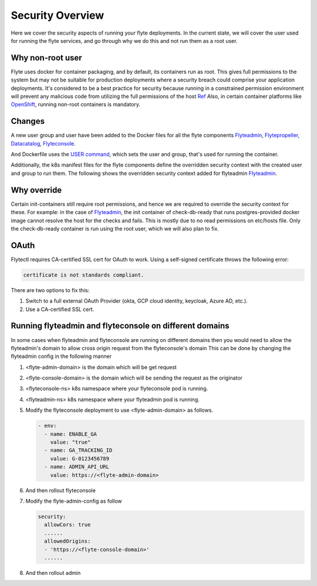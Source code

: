 .. _deployment-security-overview:

###################
Security Overview
###################

.. tags:: Kubernetes, Infrastructure, Advanced

Here we cover the security aspects of running your flyte deployments. In the current state, we will cover the user
used for running the flyte services, and go through why we do this and not run them as a root user.

*****************
Why non-root user
*****************
Flyte uses docker for container packaging, and by default, its containers run as root. This gives full
permissions to the system but may not be suitable for production deployments where a security breach could comprise your
application deployments.
It's considered to be a best practice for security because running in a constrained permission environment will prevent any
malicious code from utilizing the full permissions of the host `Ref <https://kubernetes.io/blog/2018/07/18/11-ways-not-to-get-hacked/#8-run-containers-as-a-non-root-user>`__
Also, in certain container platforms like `OpenShift <https://engineering.bitnami.com/articles/running-non-root-containers-on-openshift.html>`__, running non-root containers is mandatory.


*******
Changes
*******
A new user group and user have been added to the Docker files for all the flyte components
`Flyteadmin <https://github.com/flyteorg/flyteadmin/blob/master/Dockerfile>`__,
`Flytepropeller <https://github.com/flyteorg/flytepropeller/blob/master/Dockerfile>`__,
`Datacatalog <https://github.com/flyteorg/datacatalog/blob/master/Dockerfile>`__,
`Flyteconsole <https://github.com/flyteorg/flyteconsole/blob/master/Dockerfile>`__.

And Dockerfile uses the `USER command <https://docs.docker.com/engine/reference/builder/#user>`__, which sets the user
and group, that's used for running the container.

Additionally, the k8s manifest files for the flyte components define the overridden security context with the created
user and group to run them. The following shows the overridden security context added for flyteadmin
`Flyteadmin <https://github.com/flyteorg/flyte/blob/master/charts/flyte/templates/admin/deployment.yaml>`__.


************
Why override
************
Certain init-containers still require root permissions, and hence we are required to override the security
context for these.
For example: in the case of `Flyteadmin <https://github.com/flyteorg/flyte/blob/master/charts/flyte/templates/admin/deployment.yaml>`__,
the init container of check-db-ready that runs postgres-provided docker image cannot resolve the host for the checks and fails. This is mostly due to no read
permissions on etc/hosts file. Only the check-db-ready container is run using the root user, which we will also plan to fix.


************
OAuth
************
Flytectl requires CA-certified SSL cert for OAuth to work. Using a self-signed certificate throws the following error:

.. code-block::
    
    certificate is not standards compliant.

There are two options to fix this:

#. Switch to a full external OAuth Provider (okta, GCP cloud identity, keycloak, Azure AD, etc.).
#. Use a CA-certified SSL cert.

********************************************************
Running flyteadmin and flyteconsole on different domains
********************************************************
In some cases when flyteadmin and flyteconsole are running on different domains then you would need to allow the flyteadmin's domain to allow cross origin request from the flyteconsole's domain
This can be done by changing the flyteadmin config in the following manner

#. <flyte-admin-domain> is the domain which will be get request
#. <flyte-console-domain> is the domain which will be sending the request as the originator
#. <flyteconsole-ns> k8s namespace where your flyteconsole pod is running.
#. <flyteadmin-ns> k8s namespace where your flyteadmin pod is running.
#. Modify the flyteconsole deployment to use <flyte-admin-domain> as follows.

   .. prompt:: bash

      kubectl edit deployment flyteconsole -n <flyteconsole-ns>

   .. code-block::

      - env:
        - name: ENABLE_GA
          value: "true"
        - name: GA_TRACKING_ID
          value: G-0123456789
        - name: ADMIN_API_URL
          value: https://<flyte-admin-domain>

#. And then rollout flyteconsole

   .. prompt:: bash

      kubectl rollout restart deployment/flyteconsole -n <flyteconsole-ns>

#. Modify the flyte-admin-config as follow

   .. prompt:: bash

      kubectl edit configmap flyte-admin-config -n <flyteadmin-ns>

   .. code-block::

             security:
               allowCors: true
               ......
               allowedOrigins:
               - 'https://<flyte-console-domain>'
               ......

#. And then rollout admin

   .. prompt:: bash

      kubectl rollout restart deployment/flyteadmin -n <flyteadmin-ns>
